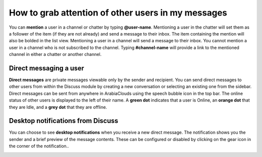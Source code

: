 ===================================================
How to grab attention of other users in my messages
===================================================

You can **mention** a user in a channel or chatter by typing
**@user-name**. Mentioning a user in the chatter will set them as a
follower of the item (if they are not already) and send a message to
their inbox. The item containing the mention will also be bolded in the
list view. Mentioning a user in a channel will send a message to their
inbox. You cannot mention a user in a channel who is not subscribed to
the channel. Typing **#channel-name** will provide a link to the
mentioned channel in either a chatter or another channel.

Direct messaging a user
=======================

**Direct messages** are private messages viewable only by the sender
and recipient. You can send direct messages to other users from
within the Discuss module by creating a new conversation or
selecting an existing one from the sidebar. Direct messages can be
sent from anywhere in ArabiaClouds using the speech bubble icon in the top
bar. The online status of other users is displayed to the left of
their name. A **green dot** indicates that a user is Online, an
**orange dot** that they are Idle, and a **grey dot** that they are
offline.

Desktop notifications from Discuss
==================================

You can choose to see **desktop notifications** when you receive a
new direct message. The notification shows you the sender and a
brief preview of the message contents. These can be configured or
disabled by clicking on the gear icon in the corner of the
notification..

.. image:: media/discuss06.png
    :align: center

